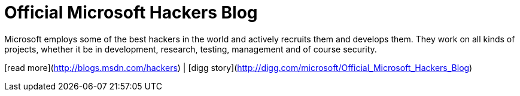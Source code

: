 = Official Microsoft Hackers Blog
:hp-tags: Uncategorized

Microsoft employs some of the best hackers in the world and actively recruits them and develops them. They work on all kinds of projects, whether it be in development, research, testing, management and of course security.  
  
[read more](http://blogs.msdn.com/hackers) | [digg story](http://digg.com/microsoft/Official_Microsoft_Hackers_Blog)
